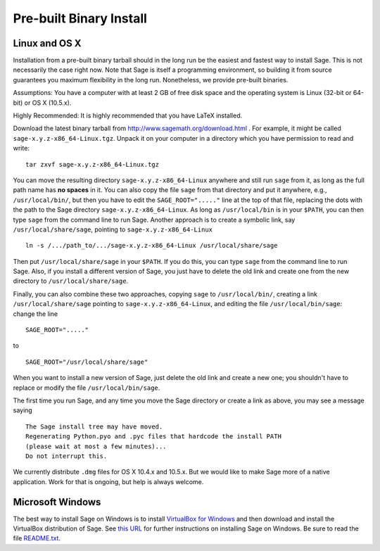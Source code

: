 
Pre-built Binary Install
========================

Linux and OS X
--------------

Installation from a pre-built binary tarball should in the long run
be the easiest and fastest way to install Sage. This is not
necessarily the case right now. Note that Sage is itself a
programming environment, so building it from source guarantees you
maximum flexibility in the long run. Nonetheless, we provide
pre-built binaries.

Assumptions: You have a computer with at least 2 GB of free
disk space and the operating system is Linux (32-bit or 64-bit) or
OS X (10.5.x).

Highly Recommended: It is highly recommended that you have LaTeX
installed.

Download the latest binary tarball from
http://www.sagemath.org/download.html . For example, it might be
called ``sage-x.y.z-x86_64-Linux.tgz``. Unpack it on your computer
in a directory which you have permission to read and write:

::

        tar zxvf sage-x.y.z-x86_64-Linux.tgz

You can move the resulting directory ``sage-x.y.z-x86_64-Linux``
anywhere and still run ``sage`` from it, as long as the full path name
has **no spaces** in it.  You can also copy the file ``sage`` from
that directory and put it anywhere, e.g., ``/usr/local/bin/``, but
then you have to edit the ``SAGE_ROOT="....."`` line at the top of
that file, replacing the dots with the path to the Sage directory
``sage-x.y.z-x86_64-Linux``.  As long as ``/usr/local/bin`` is in your
``$PATH``, you can then type ``sage`` from the command line to run
Sage.  Another approach is to create a symbolic link, say
``/usr/local/share/sage``, pointing to ``sage-x.y.z-x86_64-Linux`` ::

    ln -s /.../path_to/.../sage-x.y.z-x86_64-Linux /usr/local/share/sage

Then put ``/usr/local/share/sage`` in your ``$PATH``.  If you do this,
you can type ``sage`` from the command line to run Sage.  Also, if you
install a different version of Sage, you just have to delete the old
link and create one from the new directory to
``/usr/local/share/sage``.

Finally, you can also combine these two approaches, copying ``sage``
to ``/usr/local/bin/``, creating a link ``/usr/local/share/sage``
pointing to ``sage-x.y.z-x86_64-Linux``, and editing
the file ``/usr/local/bin/sage``: change the line ::

  SAGE_ROOT="....."

to ::

  SAGE_ROOT="/usr/local/share/sage"

When you want to install a new version of Sage, just delete the old
link and create a new one; you shouldn't have to replace or modify the
file ``/usr/local/bin/sage``.

The first time you run Sage, and any time you move the Sage directory
or create a link as above, you may see a message saying

::

   The Sage install tree may have moved.
   Regenerating Python.pyo and .pyc files that hardcode the install PATH
   (please wait at most a few minutes)...
   Do not interrupt this.

We currently distribute ``.dmg`` files for OS X 10.4.x and 10.5.x. But
we would like to make Sage more of a native application. Work for that
is ongoing, but help is always welcome.


Microsoft Windows
-----------------

The best way to install Sage on Windows is to install
`VirtualBox for Windows <http://www.virtualbox.org/wiki/Downloads>`_
and then download and install the VirtualBox distribution of Sage. See
`this URL <http://www.sagemath.org/download-windows.html>`_ for
further instructions on installing Sage on Windows. Be sure to read the
file `README.txt <http://www.sagemath.org/mirror/win/README.txt>`_.
